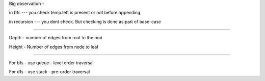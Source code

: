 Big observation - 

in bfs --- you check temp.left is present or not before appending

in recursion --- you dont check. But checking is done as part of base-case


============================================================================


Depth - number of edges from root to the nod

Height - Number of edges from node to leaf


============================================================================

For bfs -   use queue  -  level order traversal

For dfs -   use stack  - pre-order traversal
